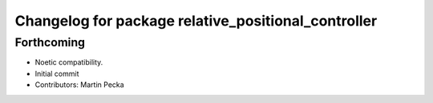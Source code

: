 ^^^^^^^^^^^^^^^^^^^^^^^^^^^^^^^^^^^^^^^^^^^^^^^^^^^^
Changelog for package relative_positional_controller
^^^^^^^^^^^^^^^^^^^^^^^^^^^^^^^^^^^^^^^^^^^^^^^^^^^^

Forthcoming
-----------
* Noetic compatibility.
* Initial commit
* Contributors: Martin Pecka
